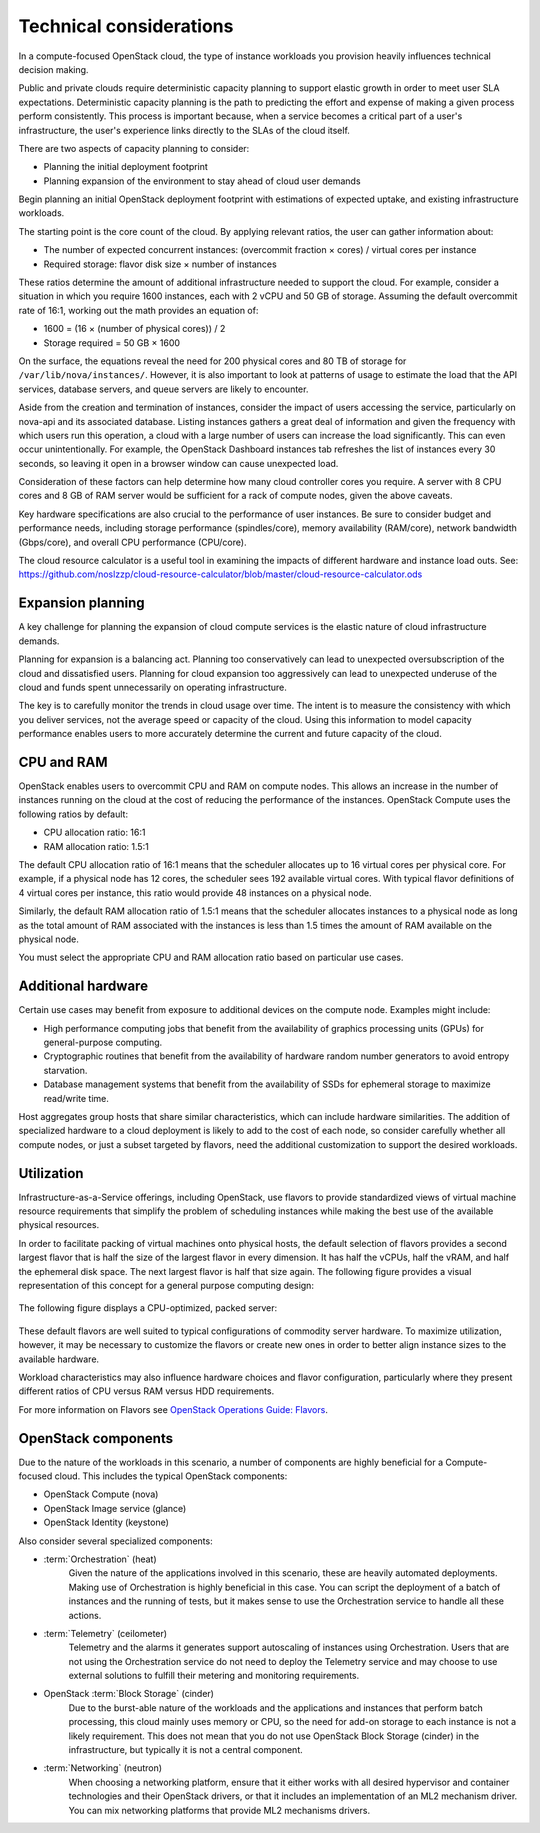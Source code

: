 ========================
Technical considerations
========================

In a compute-focused OpenStack cloud, the type of instance workloads you
provision heavily influences technical decision making.

Public and private clouds require deterministic capacity planning to
support elastic growth in order to meet user SLA expectations.
Deterministic capacity planning is the path to predicting the effort and
expense of making a given process perform consistently. This process is
important because, when a service becomes a critical part of a user's
infrastructure, the user's experience links directly to the SLAs of the
cloud itself.

There are two aspects of capacity planning to consider:

* Planning the initial deployment footprint

* Planning expansion of the environment to stay ahead of cloud user demands

Begin planning an initial OpenStack deployment footprint with
estimations of expected uptake, and existing infrastructure workloads.

The starting point is the core count of the cloud. By applying relevant
ratios, the user can gather information about:

* The number of expected concurrent instances: (overcommit fraction ×
  cores) / virtual cores per instance

* Required storage: flavor disk size × number of instances

These ratios determine the amount of additional infrastructure needed to
support the cloud. For example, consider a situation in which you
require 1600 instances, each with 2 vCPU and 50 GB of storage. Assuming
the default overcommit rate of 16:1, working out the math provides an
equation of:

* 1600 = (16 × (number of physical cores)) / 2

* Storage required = 50 GB × 1600

On the surface, the equations reveal the need for 200 physical cores and
80 TB of storage for ``/var/lib/nova/instances/``. However, it is also
important to look at patterns of usage to estimate the load that the API
services, database servers, and queue servers are likely to encounter.

Aside from the creation and termination of instances, consider the
impact of users accessing the service, particularly on nova-api and its
associated database. Listing instances gathers a great deal of
information and given the frequency with which users run this operation,
a cloud with a large number of users can increase the load
significantly. This can even occur unintentionally. For example, the
OpenStack Dashboard instances tab refreshes the list of instances every
30 seconds, so leaving it open in a browser window can cause unexpected
load.

Consideration of these factors can help determine how many cloud
controller cores you require. A server with 8 CPU cores and 8 GB of RAM
server would be sufficient for a rack of compute nodes, given the above
caveats.

Key hardware specifications are also crucial to the performance of user
instances. Be sure to consider budget and performance needs, including
storage performance (spindles/core), memory availability (RAM/core),
network bandwidth (Gbps/core), and overall CPU performance (CPU/core).

The cloud resource calculator is a useful tool in examining the impacts
of different hardware and instance load outs. See:
https://github.com/noslzzp/cloud-resource-calculator/blob/master/cloud-resource-calculator.ods

Expansion planning
~~~~~~~~~~~~~~~~~~

A key challenge for planning the expansion of cloud compute services is
the elastic nature of cloud infrastructure demands.

Planning for expansion is a balancing act. Planning too conservatively
can lead to unexpected oversubscription of the cloud and dissatisfied
users. Planning for cloud expansion too aggressively can lead to
unexpected underuse of the cloud and funds spent unnecessarily
on operating infrastructure.

The key is to carefully monitor the trends in cloud usage over time. The
intent is to measure the consistency with which you deliver services,
not the average speed or capacity of the cloud. Using this information
to model capacity performance enables users to more accurately determine
the current and future capacity of the cloud.

CPU and RAM
~~~~~~~~~~~

OpenStack enables users to overcommit CPU and RAM on compute nodes. This
allows an increase in the number of instances running on the cloud at
the cost of reducing the performance of the instances. OpenStack Compute
uses the following ratios by default:

* CPU allocation ratio: 16:1

* RAM allocation ratio: 1.5:1

The default CPU allocation ratio of 16:1 means that the scheduler
allocates up to 16 virtual cores per physical core. For example, if a
physical node has 12 cores, the scheduler sees 192 available virtual
cores. With typical flavor definitions of 4 virtual cores per instance,
this ratio would provide 48 instances on a physical node.

Similarly, the default RAM allocation ratio of 1.5:1 means that the
scheduler allocates instances to a physical node as long as the total
amount of RAM associated with the instances is less than 1.5 times the
amount of RAM available on the physical node.

You must select the appropriate CPU and RAM allocation ratio based on
particular use cases.

Additional hardware
~~~~~~~~~~~~~~~~~~~

Certain use cases may benefit from exposure to additional devices on the
compute node. Examples might include:

* High performance computing jobs that benefit from the availability of
  graphics processing units (GPUs) for general-purpose computing.

* Cryptographic routines that benefit from the availability of hardware
  random number generators to avoid entropy starvation.

* Database management systems that benefit from the availability of
  SSDs for ephemeral storage to maximize read/write time.

Host aggregates group hosts that share similar characteristics, which
can include hardware similarities. The addition of specialized hardware
to a cloud deployment is likely to add to the cost of each node, so
consider carefully whether all compute nodes, or just a subset targeted
by flavors, need the additional customization to support the desired
workloads.

Utilization
~~~~~~~~~~~

Infrastructure-as-a-Service offerings, including OpenStack, use flavors
to provide standardized views of virtual machine resource requirements
that simplify the problem of scheduling instances while making the best
use of the available physical resources.

In order to facilitate packing of virtual machines onto physical hosts,
the default selection of flavors provides a second largest flavor that
is half the size of the largest flavor in every dimension. It has half
the vCPUs, half the vRAM, and half the ephemeral disk space. The next
largest flavor is half that size again. The following figure provides a
visual representation of this concept for a general purpose computing
design:

.. figure:: figures/Compute_Tech_Bin_Packing_General1.png

The following figure displays a CPU-optimized, packed server:

.. figure:: figures/Compute_Tech_Bin_Packing_CPU_optimized1.png

These default flavors are well suited to typical configurations of
commodity server hardware. To maximize utilization, however, it may be
necessary to customize the flavors or create new ones in order to better
align instance sizes to the available hardware.

Workload characteristics may also influence hardware choices and flavor
configuration, particularly where they present different ratios of CPU
versus RAM versus HDD requirements.

For more information on Flavors see `OpenStack Operations Guide:
Flavors <http://docs.openstack.org/openstack-ops/content/flavors.html>`_.

OpenStack components
~~~~~~~~~~~~~~~~~~~~

Due to the nature of the workloads in this scenario, a number of
components are highly beneficial for a Compute-focused cloud. This
includes the typical OpenStack components:

* OpenStack Compute (nova)

* OpenStack Image service (glance)

* OpenStack Identity (keystone)

Also consider several specialized components:

* :term:`Orchestration` (heat)
   Given the nature of the applications involved in this scenario, these
   are heavily automated deployments. Making use of Orchestration is
   highly beneficial in this case. You can script the deployment of a
   batch of instances and the running of tests, but it makes sense to
   use the Orchestration service to handle all these actions.

* :term:`Telemetry` (ceilometer)
   Telemetry and the alarms it generates support autoscaling of
   instances using Orchestration. Users that are not using the
   Orchestration service do not need to deploy the Telemetry service and
   may choose to use external solutions to fulfill their metering and
   monitoring requirements.

* OpenStack :term:`Block Storage` (cinder)
   Due to the burst-able nature of the workloads and the applications
   and instances that perform batch processing, this cloud mainly uses
   memory or CPU, so the need for add-on storage to each instance is not
   a likely requirement. This does not mean that you do not use
   OpenStack Block Storage (cinder) in the infrastructure, but typically
   it is not a central component.

* :term:`Networking` (neutron)
   When choosing a networking platform, ensure that it either works with
   all desired hypervisor and container technologies and their OpenStack
   drivers, or that it includes an implementation of an ML2 mechanism
   driver. You can mix networking platforms that provide ML2 mechanisms
   drivers.
